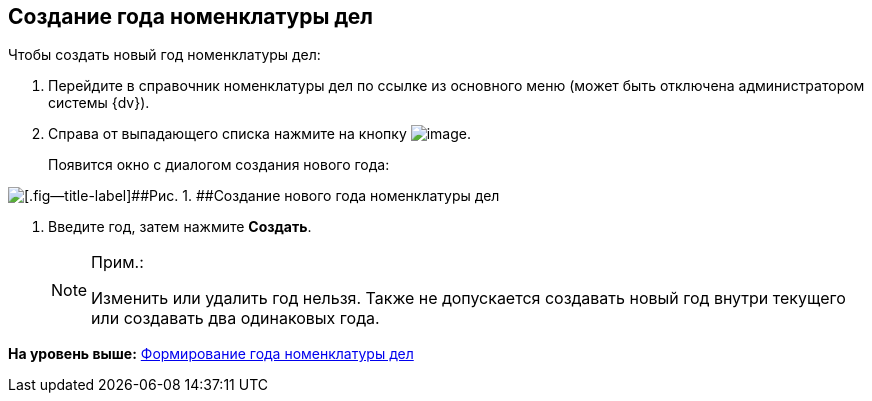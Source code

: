 
== Создание года номенклатуры дел

Чтобы создать новый год номенклатуры дел:

. [.ph .cmd]#Перейдите в справочник номенклатуры дел по ссылке из основного меню (может быть отключена администратором системы {dv}).#
. [.ph .cmd]#Справа от выпадающего списка нажмите на кнопку image:buttons/newNomenclature.png[image].#
+
Появится окно с диалогом создания нового года:

image::newYearNomenclature.png[[.fig--title-label]##Рис. 1. ##Создание нового года номенклатуры дел]
. [.ph .cmd]#Введите год, затем нажмите [.ph .uicontrol]*Создать*.#
+
[NOTE]
====
[.note__title]#Прим.:#

Изменить или удалить год нельзя. Также не допускается создавать новый год внутри текущего или создавать два одинаковых года.
====

*На уровень выше:* xref:NomenclatureYear.adoc[Формирование года номенклатуры дел]
